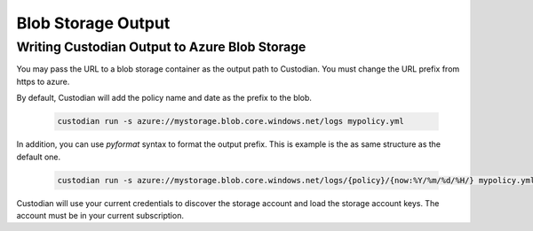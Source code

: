 .. _azure_bloboutput:

Blob Storage Output
===================

Writing Custodian Output to Azure Blob Storage
----------------------------------------------

You may pass the URL to a blob storage container as the output path to Custodian.
You must change the URL prefix from https to azure.

By default, Custodian will add the policy name and date as the prefix to the blob.

    .. code-block:: sh

        custodian run -s azure://mystorage.blob.core.windows.net/logs mypolicy.yml

In addition, you can use `pyformat` syntax to format the output prefix.
This is example is the as same structure as the default one.

    .. code-block:: sh

        custodian run -s azure://mystorage.blob.core.windows.net/logs/{policy}/{now:%Y/%m/%d/%H/} mypolicy.yml

Custodian will use your current credentials to discover the storage account and
load the storage account keys.  The account must be in your current subscription.